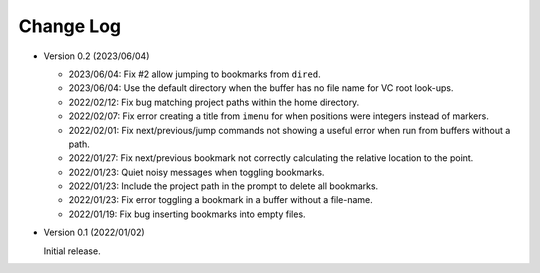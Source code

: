 
##########
Change Log
##########

- Version 0.2 (2023/06/04)

  - 2023/06/04: Fix #2 allow jumping to bookmarks from ``dired``.
  - 2023/06/04: Use the default directory when the buffer has no file name for VC root look-ups.
  - 2022/02/12: Fix bug matching project paths within the home directory.
  - 2022/02/07: Fix error creating a title from ``imenu`` for when positions were integers instead of markers.
  - 2022/02/01: Fix next/previous/jump commands not showing a useful error when run from buffers without a path.
  - 2022/01/27: Fix next/previous bookmark not correctly calculating the relative location to the point.
  - 2022/01/23: Quiet noisy messages when toggling bookmarks.
  - 2022/01/23: Include the project path in the prompt to delete all bookmarks.
  - 2022/01/23: Fix error toggling a bookmark in a buffer without a file-name.
  - 2022/01/19: Fix bug inserting bookmarks into empty files.

- Version 0.1 (2022/01/02)

  Initial release.
